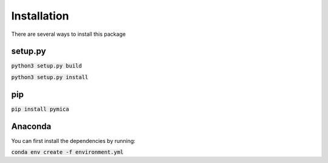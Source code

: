 Installation
============

There are several ways to install this package

setup.py
--------

:code:`python3 setup.py build`

:code:`python3 setup.py install`


pip
---

:code:`pip install pymica`

Anaconda
--------

You can first install the dependencies by running:

:code:`conda env create -f environment.yml`